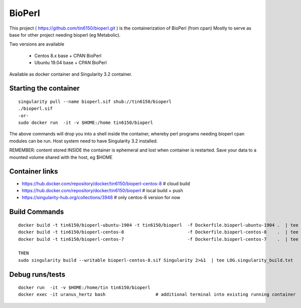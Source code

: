 BioPerl
-------

This project 
( https://github.com/tin6150/bioperl.git )
is the containerization of BioPerl (from cpan)
Mostly to serve as base for other project needing bioperl (eg Metabolic).

Two versions are available

  - Centos 8.x base   + CPAN BioPerl
  - Ubuntu 19.04 base + CPAN BioPerl

Available as docker container and Singularity 3.2 container.


Starting the container
======================

::

	singularity pull --name bioperl.sif shub://tin6150/bioperl
	./bioperl.sif
	-or-
	sudo docker run  -it -v $HOME:/home tin6150/bioperl

The above commands will drop you into a shell inside the container, 
whereby perl programs needing bioperl cpan modules can be run.
Host system need to have Singularity 3.2 installed.

REMEMBER: content stored INSIDE the container is ephemeral and lost when container is restarted.  Save your data to a mounted volume shared with the host, eg $HOME



Container links
===============

* https://hub.docker.com/repository/docker/tin6150/bioperl-centos-8 # cloud build
* https://hub.docker.com/repository/docker/tin6150/bioperl          # local build + push
* https://singularity-hub.org/collections/3948                      # only centos-8 version for now


Build Commands
==============

::

        docker build -t tin6150/bioperl-ubuntu-1904 -t tin6150/bioperl  -f Dockerfile.bioperl-ubuntu-1904 .  | tee LOG.bioperl-ubuntu-1905.txt
        docker build -t tin6150/bioperl-centos-8                        -f Dockerfile.bioperl-centos-8    .  | tee LOG.bioperl-centos-8.txt
        docker build -t tin6150/bioperl-centos-7                        -f Dockerfile.bioperl-centos-7    .  | tee LOG.bioperl-centos-7.txt

        THEN
        sudo singularity build --writable bioperl-centos-8.sif Singularity 2>&1  | tee LOG.singularity_build.txt



Debug runs/tests
================

::

        docker run  -it -v $HOME:/home/tin tin6150/bioperl
        docker exec -it uranus_hertz bash                   # additional terminal into existing running container


